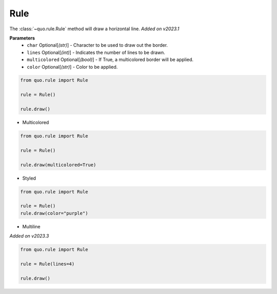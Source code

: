 .. _rule:

Rule
========

The :class:`~quo.rule.Rule` method will draw a horizontal line.
*Added on v2023.1*

**Parameters**
      - ``char`` Optional[*(str)*] - Character to be used to draw out the border.
      - ``lines`` Optional[*(int)*] - Indicates the number of lines to be drawn.

      - ``multicolored`` Optional[*(bool)*] - If True, a multicolored border will be applied.  
      - ``color`` Optional[*(str)*] - Color to be applied.

.. code:: python

   from quo.rule import Rule

   rule = Rule()

   rule.draw()
   
.. image:: ./images/rule/default.png
   
     
- Multicolored

.. code:: python

   from quo.rule import Rule

   rule = Rule()
 
   rule.draw(multicolored=True)
   
.. image:: ./images/rule/multicolored.png


- Styled
.. code:: python

   from quo.rule import Rule

   rule = Rule()
   rule.draw(color="purple")

.. image:: ./images/rule/styled.png


- Multiline

*Added on v2023.3*

.. code:: python

   from quo.rule import Rule

   rule = Rule(lines=4)

   rule.draw()
   
.. image:: ./images/rule/multiline.png
   